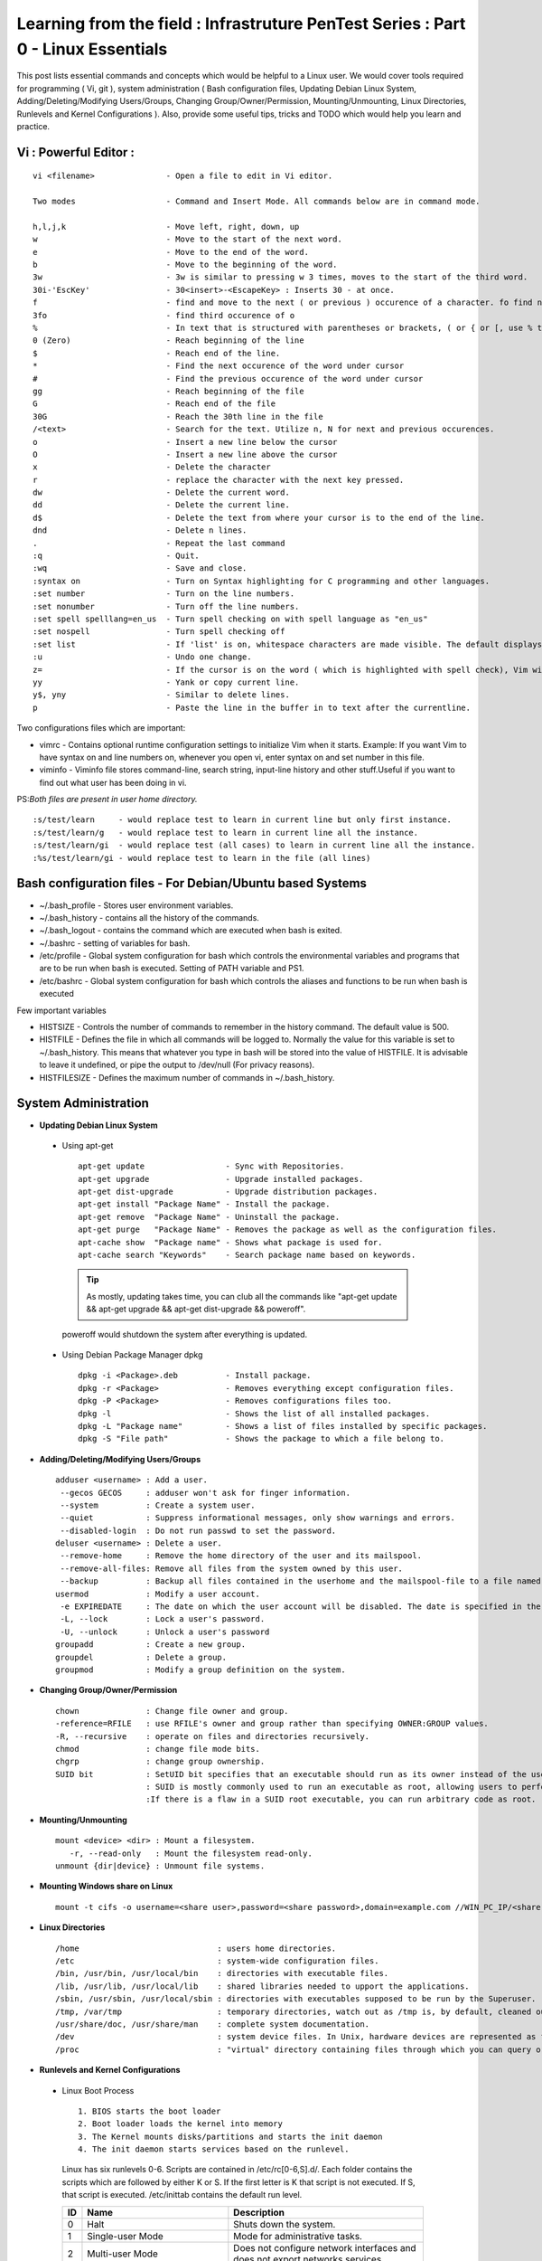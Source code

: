 .. Linux Essentials documentation master file, created by
   sphinx-quickstart on Fri Jan 27 15:06:58 2017.
   You can adapt this file completely to your liking, but it should at least
   contain the root `toctree` directive.

Learning from the field : Infrastruture PenTest Series : Part 0 - Linux Essentials
==================================================================================

This post lists essential commands and concepts which would be helpful to a Linux user. We would cover tools required for programming ( Vi, git ), system administration ( Bash configuration files, Updating Debian Linux System, Adding/Deleting/Modifying Users/Groups, Changing Group/Owner/Permission, Mounting/Unmounting, Linux Directories, Runlevels and Kernel Configurations ). Also, provide some useful tips, tricks and TODO which would help you learn and practice.

Vi : Powerful Editor :
************************
::

  vi <filename>               - Open a file to edit in Vi editor.

  Two modes                   - Command and Insert Mode. All commands below are in command mode.

  h,l,j,k                     - Move left, right, down, up
  w                           - Move to the start of the next word.
  e                           - Move to the end of the word.
  b                           - Move to the beginning of the word.
  3w                          - 3w is similar to pressing w 3 times, moves to the start of the third word.
  30i-'EscKey'                - 30<insert>-<EscapeKey> : Inserts 30 - at once.
  f                           - find and move to the next ( or previous ) occurence of a character. fo find next o.
  3fo                         - find third occurence of o
  %                           - In text that is structured with parentheses or brackets, ( or { or [, use % to jump to the matching parenthesis or bracket.
  0 (Zero)                    - Reach beginning of the line
  $                           - Reach end of the line.
  *                           - Find the next occurence of the word under cursor
  #                           - Find the previous occurence of the word under cursor
  gg                          - Reach beginning of the file
  G                           - Reach end of the file
  30G                         - Reach the 30th line in the file
  /<text>                     - Search for the text. Utilize n, N for next and previous occurences.
  o                           - Insert a new line below the cursor
  O                           - Insert a new line above the cursor
  x                           - Delete the character
  r                           - replace the character with the next key pressed.
  dw			      - Delete the current word.
  dd                          - Delete the current line. 
  d$                          - Delete the text from where your cursor is to the end of the line.
  dnd                         - Delete n lines.
  . 			      - Repeat the last command
  :q                          - Quit.
  :wq                         - Save and close.
  :syntax on                  - Turn on Syntax highlighting for C programming and other languages.
  :set number                 - Turn on the line numbers.
  :set nonumber               - Turn off the line numbers.
  :set spell spelllang=en_us  - Turn spell checking on with spell language as "en_us"
  :set nospell                - Turn spell checking off
  :set list                   - If 'list' is on, whitespace characters are made visible. The default displays "^I" for each tab, and "$" at each EOL (end of line, so trailing whitespace can be seen)
  :u                          - Undo one change.
  z=                          - If the cursor is on the word ( which is highlighted with spell check), Vim will suggest a list of alternatives thatit thinks may be correct.
  yy                          - Yank or copy current line.
  y$, yny                     - Similar to delete lines.
  p                           - Paste the line in the buffer in to text after the currentline.
    


Two configurations files which are important:

* vimrc   - Contains optional runtime configuration settings to initialize Vim when it starts. Example: If you want Vim to have syntax on and line numbers on, whenever you open vi, enter syntax on and set number in this file.
* viminfo - Viminfo file stores command-line, search string, input-line history and other stuff.Useful if you want to find out what user has been doing in vi.

PS:*Both files are present in user home directory.*

:: 

  :s/test/learn     - would replace test to learn in current line but only first instance.
  :s/test/learn/g   - would replace test to learn in current line all the instance.
  :s/test/learn/gi  - would replace test (all cases) to learn in current line all the instance.
  :%s/test/learn/gi - would replace test to learn in the file (all lines)


 
Bash configuration files - For Debian/Ubuntu based Systems 
************************************************************

* ~/.bash_profile - Stores user environment variables.
* ~/.bash_history - contains all the history of the commands.
* ~/.bash_logout  - contains the command which are executed when bash is exited.
* ~/.bashrc       - setting of variables for bash.
* /etc/profile    - Global system configuration for bash which controls the environmental variables and programs that are to be run when bash is executed. Setting of PATH variable and PS1.
* /etc/bashrc     - Global system configuration for bash which controls the aliases and functions to be run when bash is executed

Few important variables

* HISTSIZE     - Controls the number of commands to remember in the history command. The default value is 500.
* HISTFILE     - Defines the file in which all commands will be logged to. Normally the value for this variable is set to ~/.bash_history. This means that whatever you type in bash will be stored into the value of HISTFILE. It is advisable to leave it undefined, or pipe the output to /dev/null (For privacy reasons).
* HISTFILESIZE - Defines the maximum number of commands in ~/.bash_history.


System Administration
***********************

* **Updating Debian Linux System**

 * Using apt-get

  ::

    apt-get update                 - Sync with Repositories.
    apt-get upgrade                - Upgrade installed packages.
    apt-get dist-upgrade           - Upgrade distribution packages.
    apt-get install "Package Name" - Install the package.
    apt-get remove  "Package Name" - Uninstall the package.
    apt-get purge   "Package Name" - Removes the package as well as the configuration files.
    apt-cache show  "Package name" - Shows what package is used for.
    apt-cache search "Keywords"    - Search package name based on keywords.

  .. Tip:: As mostly, updating takes time, you can club all the commands like "apt-get update && apt-get upgrade && apt-get dist-upgrade &&  poweroff".

  poweroff would shutdown the system after everything is updated.

 * Using Debian Package Manager dpkg

  :: 

    dpkg -i <Package>.deb          - Install package.
    dpkg -r <Package>              - Removes everything except configuration files.
    dpkg -P <Package>              - Removes configurations files too.
    dpkg -l                        - Shows the list of all installed packages.
    dpkg -L "Package name"         - Shows a list of files installed by specific packages.
    dpkg -S "File path"            - Shows the package to which a file belong to.

* **Adding/Deleting/Modifying Users/Groups**

  ::

    adduser <username> : Add a user.
     --gecos GECOS     : adduser won't ask for finger information.
     --system          : Create a system user.
     --quiet           : Suppress informational messages, only show warnings and errors.
     --disabled-login  : Do not run passwd to set the password.
    deluser <username> : Delete a user.
     --remove-home     : Remove the home directory of the user and its mailspool.
     --remove-all-files: Remove all files from the system owned by this user. 
     --backup          : Backup all files contained in the userhome and the mailspool-file to a file named /$user.tar.bz2 or /$user.tar.gz.
    usermod            : Modify a user account.
     -e EXPIREDATE     : The date on which the user account will be disabled. The date is specified in the format YYYY-MM-DD.
     -L, --lock        : Lock a user's password.
     -U, --unlock      : Unlock a user's password  
    groupadd           : Create a new group.
    groupdel           : Delete a group.
    groupmod           : Modify a group definition on the system.

* **Changing Group/Owner/Permission**
    
  ::

    chown              : Change file owner and group.
    -reference=RFILE   : use RFILE's owner and group rather than specifying OWNER:GROUP values.
    -R, --recursive    : operate on files and directories recursively.
    chmod              : change file mode bits.
    chgrp              : change group ownership.
    SUID bit           : SetUID bit specifies that an executable should run as its owner instead of the user executing it.
                       : SUID is mostly commonly used to run an executable as root, allowing users to perform tasks such as changing their passwords.
                       :If there is a flaw in a SUID root executable, you can run arbitrary code as root.

* **Mounting/Unmounting**
    
  ::

    mount <device> <dir> : Mount a filesystem.
       -r, --read-only   : Mount the filesystem read-only.
    unmount {dir|device} : Unmount file systems.

* **Mounting Windows share on Linux**

  :: 

    mount -t cifs -o username=<share user>,password=<share password>,domain=example.com //WIN_PC_IP/<share name> /mnt

* **Linux Directories**

  ::

    /home                             : users home directories.
    /etc                              : system-wide configuration files.
    /bin, /usr/bin, /usr/local/bin    : directories with executable files.
    /lib, /usr/lib, /usr/local/lib    : shared libraries needed to upport the applications.
    /sbin, /usr/sbin, /usr/local/sbin : directories with executables supposed to be run by the Superuser.
    /tmp, /var/tmp                    : temporary directories, watch out as /tmp is, by default, cleaned out on each reboot.
    /usr/share/doc, /usr/share/man    : complete system documentation.
    /dev                              : system device files. In Unix, hardware devices are represented as files.
    /proc                             : "virtual" directory containing files through which you can query or tune Linux kernel settings.
      

* **Runlevels and Kernel Configurations**

 * Linux Boot Process

  :: 
      
    1. BIOS starts the boot loader 
    2. Boot loader loads the kernel into memory 
    3. The Kernel mounts disks/partitions and starts the init daemon 
    4. The init daemon starts services based on the runlevel.
            
  Linux has six runlevels 0-6. Scripts are contained in /etc/rc[0-6,S].d/. Each folder contains the scripts which are followed by either K or S. If the first letter is K that script is not executed. If S, that script is executed. /etc/inittab contains the default run level.

  ====   ========================================================   =============================================================================
  ID     Name                                                       Description
  ====   ========================================================   =============================================================================
  0      Halt                                                       Shuts down the system.                                                      
  1      Single-user Mode                                           Mode for administrative tasks.                     
  2      Multi-user Mode                                            Does not configure network interfaces and does not export networks services      
  3      Multi-user Mode with Networking                            Starts the system normally.                       
  4      Not used/User-definable                                    For special purposes.                        
  5      Start system normally with display manager. ( with GUI )   Same as runlevel 3 + display manager               
  6      Reboot                                                     Reboot the system                              
  ====   ========================================================   =============================================================================

 * Sysctl - configure kernel parameters

  ::

    /etc/sysctl.conf                : Contains the variables for kernel parameters.
    sysctl -a                       : Display all the kernel parameters
    sysctl -w <kernel parameter>    : Change a sysctl setting.

  .. Note:: To make permanent changes to the kernel, edit the /etc/sysctl.conf file.

 * Kernel Modules contained in /lib/modules/$(uname -r)/

   :: 

    lsmod      : list all loaded modules
    modprobe   : load kernel modules
    lspci      : list all pci devices
    lsusb      : list all usb devices
    hal-device : list all the Hardware Abstraction layer devices


 * Debian GNU provides a convenient tool to manage runlevels (to control when services are started and shut down); 
   
  * update-rc.d and there are two commonly used invocation methods:

   :: 

     update-rc.d -f <service name> remove : Disabling a service
     update-rc.d <service name> defaults  : Insert links using defaults, start in runlevel 2-5 and stop in runlevels 0,1 and 6.
 
  * Systemctl : Control the systemd system and service manager. systemctl may be used to introspect and control the state of the "systemd" system and service manager.

   :: 

     systemctl : Present a detailed output about the different services running

Programming
**************************************

* **GIT**: Version Control System, really useful for tracking your changes.
 
  .. Todo :: 
      `try.github.com <https://try.github.com>`_ 15 mins tutorial.

* **cc - GNU Compile Collection:**

  :: 

    To Compile: gcc -Wall -pedantic -g <C source file> -o <Executable file>
    -Wall -pedantic : to check for all the warnings and errors if any.
    -g              : to create the symbol file to be used by gdb 
    -o              : to create the executable file.


* **GDB: GNU debugger**

  ::

    gdb -tui <Program name>

    tui               : for listing the source while debugging
    <linenumber>      : to set the break point
    p <variable name> : to print the value of the variable
    bt                : to print the stack call, mainly useful to find segmentation fault when multiple functions are called.


Gathering information
***********************

* **From Files**

  ::
        
    /etc/issue     : Contains the message which is displayed on terminal before login. 
    /etc/motd      : Contains the message which is displayed on terminal after login.
    /proc/cpuinfo  : provides information about CPU.
    /proc/meminfo  : provides information about memory/ RAM.
    /proc/version  : provides information about the version of your system. 

* **From Commands**

  ::

    last      : shows all the login attempts and the reboot occurred.
    lastb     : shows all the bad login attempts. 
    lastlog   : shows the list of all the users and when did they login.
    id        : print real and effective user and group IDs.
    whoami    : whoami - print effective userid.
    uname     : print system information.
      -a      : print all the information (Kernel name, nodename, kernel-release, kernel-version, machine, processor, hardware-platform)
    pstree    : display a tree of processes.
    hostname  : prints out the hostname of the machine which is stored in /etc/hostname.


Useful Utilites/Commands
**************************
    
* **Copy - Copy files and directories**

  ::

    cp <SOURCE> <DIRECTORY>
      -r        : recursive.
      -a        : similar to preserve,
      -p        : preserve
      -v        : verbose.

* **cut - remove sections from each line of files**

  ::  

    -d        : use DELIM instead of TAB for field delimiter.
    -f        : select only these fields.

* **Pipes**

  ::

    >        : direct normal output.
    2>        : direct error output.
    &>        : direct all output.

* **tar - Archiving utility**
    
  ::

    -c        : create archive
    -t        : list the content of the file
    -x        : extract the files
    -j        : bzip2 format
    -z        : gzip format

* **find - Searching files**

  ::

    -user       : File is owned by user uname (numeric user ID allowed).
    -group      : File belongs to group gname (numeric group ID allowed).
    -size       : File uses n units of space. c/k/M/G: bytes/Kilobytes/Megabytes/Gigabytes.
    -name       :

    #Delete empty file and directories:
      find -empty -type d -delete
      find -empty -type f -delete

    #Find each file in the current directory and tell it's type and grep JPEG files.
      find . -type f -exec file {} + | grep JPEG

* **Some other**

  :: 

    nm-applet : a applet for network manager.
    wc        : print newline, word, and byte counts for each file.
     -c       : print the bytes count.
     -l       : print the lines count.
     -w       : print the word count.
    sort      : sort lines of text files.
    diff      : compare files line by line.
    less      : print information one per page.
    more      : prints information one per page.
    head      : prints first 10 lines
    tail      : prints last 10 lines.
    whatis    : Provides a one line description of the commands.
    which     : locate a command.
    whereis   : locate the binary, source, and manual page files for a command.
    locate    : find files by name
    cal       : Display calendar
    date      : Display date. Date command provides multiples options for displaying day and time, very helpful in creating backups with name having time and date.
    tr        : Converts from smaller to uppercase. tr stands for translate.
     -d       : delete characters in the text.
    tee       : saves output in file as well as forward it.
    touch     : Create zero byte files, mainly used for changing the timestamps of the file.
    make      : If your program source file name is test.c/cpp, then you can directly write make test, this would compile the test.c/cpp program. Remember this it's a faster way.
    stat      : View detailed information about a file, including its name,size, last modified date, and permissions.
    uniq      : Report or omit repeated lines.
      -c      : prefix lines by the number of occurrences. (--count)

* **Special Characters**

  ::

    *(asterik)          : A wildcard used to represent zero or more characters in a filename. For example: ls *.txt will list all the names ending in ".txt" such as "file1.txt" and "file23.txt".
    ?(question mark)    : A wildcard used to represent a single character in a filename. For example ls pic?.jpg would match "pic1.jpg" and "pic2.jpg" but not "pic24.jpg" or "pic.jpg".
    [](square brackets) : These are used to specify a range of values to match. For example, "[0-9]" and "[a-z]".
    ;(semi colon)       : Command separator that can be used to run multiple commands on a single line unconditionally.
    &&(double ampersand): Command separator which will only run the second command if the first one is successful (does not return an error.)
    ||(double pipe)     : Command separator which will only run the second command if the first command failed (had errors). Commonly used to terminate the script if an important command fails.

* **Few Important Differences in Commands**

 * su :  Change users or become superuser. The difference between su - and su is that former su - would switch to the new user directory. It would also change the environment variable according to the changed user.

  :: 

    su -c "command" : Specify a command that will be invoked by the shell using its -c.

 * sudo      :  execute a command as another user. The difference between su and sudo is 'su' forces you to share your root password to other users whereas 'sudo' makes it possible to execute system commands without root password. 'sudo' lets you use your own password to execute system commands i.e. delegates system responsibility without root password.

* **Some tips and tricks**

 * Scan files for a text present in them Find a way to scan my entire linux system for all files containing a specific string of text. Just to clarify, I'm looking for text within the file, not in the file name.

  :: 
        
    grep -rnw 'directory' -e "pattern" --include={*.c,*.h} --exclude=*.o
      -r                    : search recursively
      -n                    : print line number
      -w                    : match the whole word. 
      --include={*.c,*.h}   : Only search through the files which have .c or .h extensions.
      --exclude=*.o         : Exclude searching in files with .o extensions.

      .. Note :: --exclude or --include parameter could be used for efficient searching.
      -i, --ignore-case     : 'it DoesNt MatTTer WhaT thE CAse Is'
      -v, --invert-match    : 'everything , BUT that text'
      -A <NUM>              : Print NUM lines of trailing context after matching lines.
      -B <NUM>              : Print NUM lines of trailing context before matching lines.
      -a, --text            : Process a binary file as if it were text; this is equivalent to the --binary-files=text option.

 * We often do mistakes while updating using apt-get which just leaves us with command line access to the system (GUI messed up). Possibly we unintentionally removed some necessary packages.

  In this case, look for /var/log/apt/history.log, look for the time around which your system was broken. Copy the removed packages which would be in the format of

  ::

    libapt-inst1.5:amd64 (0.9.7.9+deb7u5, 0.9.7.9+deb7u6), apt-utils:amd64 (0.9.7.9+deb7u5, 0.9.7.9+deb7u6).

  To reinstall these packages you just need the package name such as

  :: 

    libapt-inst1.5, apt-utils.

    *Step1* : Use sed to search for pattern "), " and replace it with "), \n". This would separate the packages by new line. Within vi ":%s/), /\n/g"
    *Step2* : Use cut -d ":" -f 1 to remove :amd64 and anything after that.
    *Step3* : Now we have to get them back in one line rather than multiple lines. Within vi ":%s/\n/ /g" 
  
 * Want to keep track of etc directory?
    
  Etckeeper may be a bit more advanced, and it is used to put your whole /etc directory under revision control. To install and      initialize it,

  :: 
  
    apt-get install etckeeper
    etckeeper init
    cd /etc
    git commit -am Initial

  After that, you can see pending changes in /etc by cd-ing into it and running

  :: 
  
    git status or git diff

  at any time, and you can see previous, committed changes by running

  ::

    git log or git log -p


  You can override pending changes to any file with the last committed version with

  :: 

    git checkout FILENAME
  
 * ls showing full path

  :: 

    ls -R /path | awk '/:$/&&f{s=$0;f=0} /:$/&&!f{sub(/:$/,"");s=$0;f=1;next} NF&&f{ print s"/"$0 }'

 * Keyboard shortcuts

  :: 

    Move to the start of line. Ctrl + a
    Move to the end of line. Ctrl + e
    Cut from cursor to previous whitespace. Ctrl + w
    Cut from cursor to the end of line. Ctrl + k
    Paste the last cut text. Ctrl + y

 * Searching History

  :: 

    Search as you type. Ctrl + r and type the search term;

  Read `here <http://www.gnu.org/software/bash/manual/bashref.html#Command-Line-Editing>`_. more for Command Line Editing. 

 * Awk converting to normal output to csv

  :: 

    A B --> "A","B"
    awk '{print "\"" $1 "\",\"" $2"\""}'

 * Finding most open ports in nmap scan

  ::

    grep "^[0-9]\+" <nmap file .nmap extension> | grep "\ open\ " | sort | uniq -c | sort -rn | awk '{print "\""$1"\",\""$2"\",\""$3"\",\""$4"\",\""$5" "$6" "$7" "$8" "$9" "$10" "$11" "$12" "$13"\""}' > test.csv


Bash 
****

* Equality Tests

 :: 

   test      : checks file types and compare values
     -d      : check if the file is a directory
     -e      : check if the file exists
     -f      : check if the file is a regular file
     -g      : check if the file has SGID permissions
     -r      : check if the file is readable
     -s      : check if the file's size is not 0
     -u      : check if the file has SUID permissions
     -w      : check if the file is writeable
     -x      : check if the file is executable

 Example
  
 :: 

   if test -f /etc/foo.txt
   then 

 It can also be written as 

 ::  

   if [ -f /etc/foo.txt ]; then

   --square brackets [] form test.
   -- There has to be white space surrounding both square bracket

 **List of equality tests:**

 * Checks equality between numbers:

  ::
    
    x -eq y         : Check is x is equals to y
    x -ne y         : Check if x is not equals to y
    x -gt y         : Check if x is greater than y
    x -lt y         : Check if x is less than y

 * Checks equality between strings:

  ::

    x = y           : Check if x is the same as y
    x != y          : Check if x is not the same as y
    -n x            : Evaluates to true if x is not null
    -z x            : Evaluates to true if x is null.
    ##Check in the following way --> if [ -z "$VAR" ];

* **Bash Command Substitution**

  Command substitution allows the output of a command to replace the command itself. Command substitution occurs when a command is enclosed as follows:
  
  .. code-block :: bash 

    $(command)

  or 

  .. code-block :: bash 

    `command`

  Bash performs the expansion by executing command and replacing the command substitution with the standard output of the command, with any trailing newlines deleted.

* **Bash For Loop** 

  .. code-block :: bash 

    for i in $( ls ); do
        echo item: $i
    done

* **Bash If Statement**

  .. code-block :: bash 

    if [ "foo" = "foo" ]; then
           echo expression evaluated as true
    else
           echo expression evaluated as false
    fi

* **Bash loop thru array of strings**

  .. code-block :: bash 

    ## declare an array variable
    declare -a arr=("element1" "element2" "element3")

    ## now loop through the above array
    for i in "${arr[@]}"
       do
           echo "$i"
            # or do whatever with individual element of the array
       done

  The value of the variable whose name is in this variable can be found by

  .. code-block :: bash 

    echo ${!n}

  For example:

  .. code-block :: bash 

    eth0="$(ip -o -4 address | grep eth0 | awk '{print $4}')"
    wlan0="$(ip -o -4 address | grep wlan0 | awk '{print $4}')"
    ##eth0 and wlan0 contains the subnet of the eth0 and wlan0.

    for interfaces in "eth0" "wlan0"
     do
       ##var would actually get the value of that variable
       var="${!interfaces}"
     done

  Sample Output with ${!interfaces}:

  .. code-block :: bash 

    10.233.113.136/23

  Sample Output with ${interfaces}:

  .. code-block :: bash 

    eth0
    wlan0

Important Definitions
****************************

* We want our information to:

 * be read by only the right people (confidentiality).
 * only be changed by authorised people or processes (integrity)
 * be available to read and use whenever we want (availability).

 Non-repudiation is about ensuring that users cannot deny knowledge of sending a message or performing some online activity at some later point in time. For example, in an online banking system the user cannot be allowed to claim that they didn’t send a payment to a recipient after the bank has transferred the funds to the recipient’s account.

* Important File Formats:

 * The **/etc/passwd** file is a colon-separated file that contains the following information:

  * User name
  * Encrypted password
  * User ID number (UID)
  * User's group ID number (GID)
  * Full name of the user (GECOS)
  * User home directory
  * Login shell

  ::
 
    root:!:0:0::/:/usr/bin/ksh
    daemon:!:1:1::/etc:
    bin:!:2:2::/bin:
    sys:!:3:3::/usr/sys: 
    adm:!:4:4::/var/adm:
    uucp:!:5:5::/usr/lib/uucp: 
    guest:!:100:100::/home/guest:
    nobody:!:4294967294:4294967294::/:
    lpd:!:9:4294967294::/:
    lp:*:11:11::/var/spool/lp:/bin/false 
    invscout:*:200:1::/var/adm/invscout:/usr/bin/ksh
    nuucp:*:6:5:uucp login user:/var/spool/uucppublic:/usr/sbin/uucp/uucico
    paul:!:201:1::/home/paul:/usr/bin/ksh
    jdoe:*:202:1:John Doe:/home/jdoe:/usr/bin/ksh

 * The **/etc/shadow** file contains password and account expiration information for users, and looks like this:

  :: 

    smithj:Ep6mckrOLChF.:10063:0:99999:7:xx:

  As with the passwd file, each field in the shadow file is also separated with ":" colon characters, and are as follows:

  * Username, up to 8 characters. Case-sensitive, usually all lowercase. A direct match to the username in the /etc/passwd file.
  * Password, 13 character encrypted. A blank entry (eg. ::) indicates a password is not required to log in (usually a bad idea), and a \* entry (eg. :\*:) indicates the account has been disabled.
  * The number of days (since January 1, 1970) since the password was last changed.
  * The number of days before password may be changed (0 indicates it may be changed at any time)
  * The number of days after which password must be changed (99999 indicates user can keep his or her password unchanged for many, many years)
  * The number of days to warn user of an expiring password (7 for a full week)
  * The number of days after password expires that account is disabled
  * The number of days since January 1, 1970 that an account has been disabled
  * A reserved field for possible future use

 * The **/etc/group** file stores group information or defines the user groups. There is one entry per line, and each line has the following format (all fields are separated by a colon (:)

  :: 

    cdrom:x:24:john,mike,yummy

  Where,

  * group_name: Name of group.
  * Password: Generally password is not used, hence it is empty/blank. It can store encrypted password. This is useful to implement privileged groups. 
  * Group ID (GID): Each user must be assigned a group ID. You can see this number in your /etc/passwd file. 
  * Group List: It is a list of user names of users who are members of the group. The user names, must be separated by commas.


Practice
*********

That was most probably a lot of information, to practice all the it’s always better to do some hands on.

* To Learn Programming, Debugging and Git

 * To learn git, would suggest to do a 15 min tutorial on try.github.com.
 * Create a small program using vi with syntax on, compile it using gcc using make.
 * Debug it using gdb -tui option to see the source code, experiment with breakpoints, and printing values.
 * Track that program using git, upload them to a remote server, then pull your code, check if its the same.

* To learn System administration

 * Change the messages before login, after login. Remember the escapes sequences used in the /etc/issue. man agetty lists them.

 * Supposed you got access via shell to a linux system and extract some information from it. Create a script

 * Create a alice, bob, eve with the password "password" HINT: set password using chpasswd, look some examples in google to change from cmdline.

  * Login from eve.
  * Copy and preserve all the configuration files from /etc and save it in eve home directory in the folder etc-backup-YYYYMMDD, direct all errors to cp.err
  * Change the owner of all the files in the folder just created to bob and the group of all the files to alice and change the permission of all the files to 440 i.e r--r----- HINT: would have to be logined as root
  * Provide me all the unique shells used by the user present in the system in CAPS. HINT: /etc/passwd file contains all the shells, three four commands would be used.
  * Cover your tracks, clear out the /var/log/auth.log (Have a look at this file and create a backup before clearing), clean your terminal history HINT: man pages would help you.
  * Delete all the user bob, alice, eve. Make sure you delete there files too.

 * Turn off the ping responses for your system permanently and turn on the Syn-cookies protection mechanism. {Search on Google}

 * Use your previous script to create three users alice, bob, eve.

  * create a folder dept inside it two folder hr, web.
  * create two group hr and web.
  * change group of web folder to web and hr to hr.
  * add alice and bob user to web group
  * add alice to hr group.
  * check that bob is not able to enter in the hr folder and alice is able to enter in both hr and web folder
  * add user bob to sudo group and check if it is able to run sudo ifconfig ?

 * Objective to get few IP addresses of Microsoft.com Domains.

  * Download the index.html page of microsoft.com
  * Every link in html is referred by href. Filter all the href (which would contain the link to different domains for Microsoft)
  * Sort and find unique list. Get their ip addresses
  * HINT: Tools such as cut, grep, wget, sort, uniq, host and little bit of bash scripting would be used.


